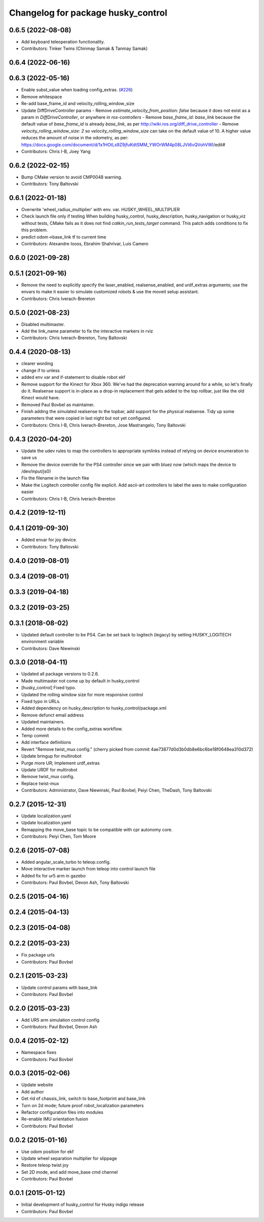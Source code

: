 ^^^^^^^^^^^^^^^^^^^^^^^^^^^^^^^^^^^
Changelog for package husky_control
^^^^^^^^^^^^^^^^^^^^^^^^^^^^^^^^^^^

0.6.5 (2022-08-08)
------------------
* Add keyboard teleoperation functionality.
* Contributors: Tinker Twins (Chinmay Samak & Tanmay Samak)

0.6.4 (2022-06-16)
------------------

0.6.3 (2022-05-16)
------------------
* Enable subst_value when loading config_extras. (`#226 <https://github.com/husky/husky/issues/226>`_)
* Remove whitespace
* Re-add base_frame_id and velocity_rolling_window_size
* Update DiffDriveController params
  - Remove `estimate_velocity_from_position: false` because it does not exist as a param in `DiffDriveController`, or anywhere in `ros-controllers`
  - Remove `base_frame_id: base_link` because the default value of `base_frame_id` is already `base_link`, as per http://wiki.ros.org/diff_drive_controller
  - Remove `velocity_rolling_window_size: 2` so `velocity_rolling_window_size` can take on the default value of 10. A higher value reduces the amount of noise in the odometry, as per: https://docs.google.com/document/d/1x1HOtLs9Z9jfuKdtSMM_YWOrWM4p08LJVt6vQVohVWI/edit#
* Contributors: Chris I-B, Joey Yang

0.6.2 (2022-02-15)
------------------
* Bump CMake version to avoid CMP0048 warning.
* Contributors: Tony Baltovski

0.6.1 (2022-01-18)
------------------
* Overwrite 'wheel_radius_multiplier' with env. var. HUSKY_WHEEL_MULTIPLIER
* Check launch file only if testing
  When building husky_control, husky_description, husky_navigation or
  husky_viz without tests, CMake fails as it does not find
  `catkin_run_tests_target` command. This patch adds conditions to fix
  this problem.
* predict odom->base_link tf to current time
* Contributors: Alexandre Iooss, Ebrahim Shahrivar, Luis Camero

0.6.0 (2021-09-28)
------------------

0.5.1 (2021-09-16)
------------------
* Remove the need to explicitly specify the laser_enabled, realsense_enabled, and urdf_extras arguments; use the envars to make it easier to simulate customized robots & use the moveit setup assistant.
* Contributors: Chris Iverach-Brereton

0.5.0 (2021-08-23)
------------------
* Disabled multimaster.
* Add the link_name parameter to fix the interactive markers in rviz
* Contributors: Chris Iverach-Brereton, Tony Baltovski

0.4.4 (2020-08-13)
------------------
* clearer wording
* change if to unless
* added env var and if-statement to disable robot ekf
* Remove support for the Kinect for Xbox 360. We've had the deprecation warning around for a while, so let's finally do it.  Realsense support is in-place as a drop-in replacement that gets added to the top rollbar, just like the old Kinect would have.
* Removed Paul Bovbel as maintainer.
* Finish adding the simulated realsense to the topbar, add support for the physical realsense. Tidy up some parameters that were copied in last night but not yet configured.
* Contributors: Chris I-B, Chris Iverach-Brereton, Jose Mastrangelo, Tony Baltovski

0.4.3 (2020-04-20)
------------------
* Update the udev rules to map the controllers to appropriate symlinks instead of relying on device enumeration to save us
* Remove the device override for the PS4 controller since we pair with bluez now (which maps the device to /dev/input/js0)
* Fix the filename in the launch fike
* Make the Logitech controller config file explicit. Add ascii-art controllers to label the axes to make configuration easier
* Contributors: Chris I-B, Chris Iverach-Brereton

0.4.2 (2019-12-11)
------------------

0.4.1 (2019-09-30)
------------------
* Added envar for joy device.
* Contributors: Tony Baltovski

0.4.0 (2019-08-01)
------------------

0.3.4 (2019-08-01)
------------------

0.3.3 (2019-04-18)
------------------

0.3.2 (2019-03-25)
------------------

0.3.1 (2018-08-02)
------------------
* Updated default controller to be PS4.  Can be set back to logitech (legacy) by setting HUSKY_LOGITECH environment variable
* Contributors: Dave Niewinski

0.3.0 (2018-04-11)
------------------
* Updated all package versions to 0.2.6.
* Made multimaster not come up by default in husky_control
* [husky_control] Fixed typo.
* Updated the rolling window size for more responsive control
* Fixed typo in URLs.
* Added dependency on husky_description to husky_control/package.xml
* Remove defunct email address
* Updated maintainers.
* Added more details to the config_extras workflow.
* Temp commit
* Add interface definitions
* Revert "Remove twist_mux config."
  (cherry picked from commit 4ae73877d0d3b0db8e6bc6be18f0648ea310d372)
* Update bringup for multirobot
* Purge more UR; Implement urdf_extras
* Update URDF for multirobot
* Remove twist_mux config.
* Replace twist-mux
* Contributors: Administrator, Dave Niewinski, Paul Bovbel, Peiyi Chen, TheDash, Tony Baltovski

0.2.7 (2015-12-31)
------------------
* Update localization.yaml
* Update localization.yaml
* Remapping the move_base topic to be compatible with cpr autonomy core.
* Contributors: Peiyi Chen, Tom Moore

0.2.6 (2015-07-08)
------------------
* Added angular_scale_turbo to teleop.config.
* Move interactive marker launch from teleop into control launch file
* Added fix for ur5 arm in gazebo
* Contributors: Paul Bovbel, Devon Ash, Tony Baltovski

0.2.5 (2015-04-16)
------------------

0.2.4 (2015-04-13)
------------------

0.2.3 (2015-04-08)
------------------


0.2.2 (2015-03-23)
------------------
* Fix package urls
* Contributors: Paul Bovbel

0.2.1 (2015-03-23)
------------------
* Update control params with base_link
* Contributors: Paul Bovbel

0.2.0 (2015-03-23)
------------------
* Add UR5 arm simulation control config
* Contributors: Paul Bovbel, Devon Ash

0.0.4 (2015-02-12)
------------------
* Namespace fixes
* Contributors: Paul Bovbel

0.0.3 (2015-02-06)
------------------

* Update website
* Add author
* Get rid of chassis_link, switch to base_footprint and base_link
* Turn on 2d mode; future proof robot_localization parameters
* Refactor configuration files into modules
* Re-enable IMU orientation fusion
* Contributors: Paul Bovbel

0.0.2 (2015-01-16)
------------------
* Use odom position for ekf
* Update wheel separation multiplier for slippage
* Restore teleop twist joy
* Set 2D mode, and add move_base cmd channel
* Contributors: Paul Bovbel

0.0.1 (2015-01-12)
------------------
* Initial development of husky_control for Husky indigo release
* Contributors: Paul Bovbel

